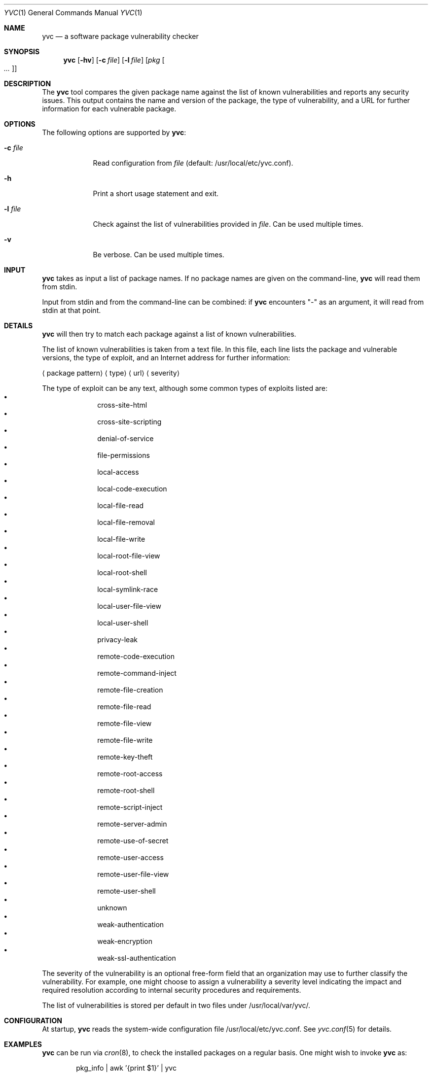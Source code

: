.\"	Copyright (c) 2008,2009,2010 Yahoo! Inc.
.\"
.Dd April 20, 2011
.Dt YVC 1
.Os
.Sh NAME
.Nm yvc
.Nd a software package vulnerability checker
.Sh SYNOPSIS
.Nm
.Op Fl hv
.Op Fl c Ar file
.Op Fl l Ar file
.Op Ar pkg Oo Ar ... Oc
.Sh DESCRIPTION
The
.Nm
tool compares the given package name against the list of known
vulnerabilities and reports any security issues.
This output contains the name and version of the package, the type of
vulnerability, and a URL for further information for each vulnerable package.
.Sh OPTIONS
The following options are supported by
.Nm :
.Bl -tag -width l_file_
.It Fl c Ar file
Read configuration from
.Ar file
(default: /usr/local/etc/yvc.conf).
.It Fl h
Print a short usage statement and exit.
.It Fl l Ar file
Check against the list of vulnerabilities provided in
.Ar file .
Can be used multiple times.
.It Fl v
Be verbose.
Can be used multiple times.
.El
.Sh INPUT
.Nm
takes as input a list of package names.
If no package names are given on the command-line,
.Nm
will read them from stdin.
.Pp
Input from stdin and from the command-line can be combined: if
.Nm
encounters "-" as an argument, it will read from stdin at that point.
.Sh DETAILS
.Nm
will then try to match each package against a list of known
vulnerabilities.
.Pp
The list of known vulnerabilities is taken from a text file.
In this file, each line lists the package and vulnerable versions, the type of
exploit, and an Internet address for further information:
.Bl -item
.It
.Aq package pattern
.Aq type
.Aq url
.Aq severity
.El
.Pp
The type of exploit can be any text, although
some common types of exploits listed are:
.Bl -bullet -compact -offset indent
.It
cross-site-html
.It
cross-site-scripting
.It
denial-of-service
.It
file-permissions
.It
local-access
.It
local-code-execution
.It
local-file-read
.It
local-file-removal
.It
local-file-write
.It
local-root-file-view
.It
local-root-shell
.It
local-symlink-race
.It
local-user-file-view
.It
local-user-shell
.It
privacy-leak
.It
remote-code-execution
.It
remote-command-inject
.It
remote-file-creation
.It
remote-file-read
.It
remote-file-view
.It
remote-file-write
.It
remote-key-theft
.It
remote-root-access
.It
remote-root-shell
.It
remote-script-inject
.It
remote-server-admin
.It
remote-use-of-secret
.It
remote-user-access
.It
remote-user-file-view
.It
remote-user-shell
.It
unknown
.It
weak-authentication
.It
weak-encryption
.It
weak-ssl-authentication
.El
.Pp
The severity of the vulnerability is an optional free-form field that an
organization may use to further classify the vulnerability.
For example, one might choose to assign a vulnerability a severity level
indicating the impact and required resolution according to internal
security procedures and requirements.
.Pp
The list of vulnerabilities is stored per default in two files under
/usr/local/var/yvc/.
.Sh CONFIGURATION
At startup,
.Nm
reads the system-wide configuration file /usr/local/etc/yvc.conf.
See
.Xr yvc.conf 5
for details.
.Sh EXAMPLES
.Nm
can be run via
.Xr cron 8 ,
to check the installed packages on a regular basis.
One might wish to invoke
.Nm
as:
.Bd -literal -offset indent
pkg_info | awk '{print $1}' | yvc
.Ed
.Pp
To check the packages 'zsh-4.2.6' and 'sudo-1.6.8pl1' against any known
vulnerabilities:
.Bd -literal -offset indent
yvc zsh-4.2.6 sudo-1.6.8pl1
.Ed
.Pp
To check all rpms on the host
\'hostname.yahoo.com':
.Bd -literal -offset indent
ssh hostname.yahoo.com "rpm -qa" | yvc
.Ed
.Sh EXIT STATUS
.Ex -std
.Sh FILES
.Bl -tag -width _home_y_var_yvc_nbvlist_
.It /usr/local/etc/yvc.conf
The
.Nm
configuration file.
.It /usr/local/var/yvc/fbvlist
A list of known vulnerabilities in the FreeBSD ports collection derived
from http://www.freebsd.org/ports/portaudit/.
.It /usr/local/var/yvc/nbvlist
A list of vulnerabilities provided by the NetBSD Project.
See http://www.netbsd.org/support/security/#check-pkgsrc for details.
.It /usr/local/var/yvc/rh4vlist
A list of vulnerabilities known in RHEL4, derived from
http://www.redhat.com/security/data/oval/com.redhat.rhsa-all.xml.bz2 .
.It /usr/local/var/yvc/rh5vlist
A list of vulnerabilities known in RHEL5, derived from
http://www.redhat.com/security/data/oval/com.redhat.rhsa-all.xml.bz2 .
.El
.Sh SEE ALSO
.Xr fetch-vlist 1 ,
.Xr rpm 1 ,
.Xr yinst 1 ,
.Xr yvc.conf 5
.Sh HISTORY
.Nm
was conceptually based on NetBSD's "audit-packages" command.
It was originally written by
.An Jan Schaumann
.Aq jschauma@yahoo-inc.com
in July 2008.
.Sh BUGS
Please report bugs and feature requests to the author.
